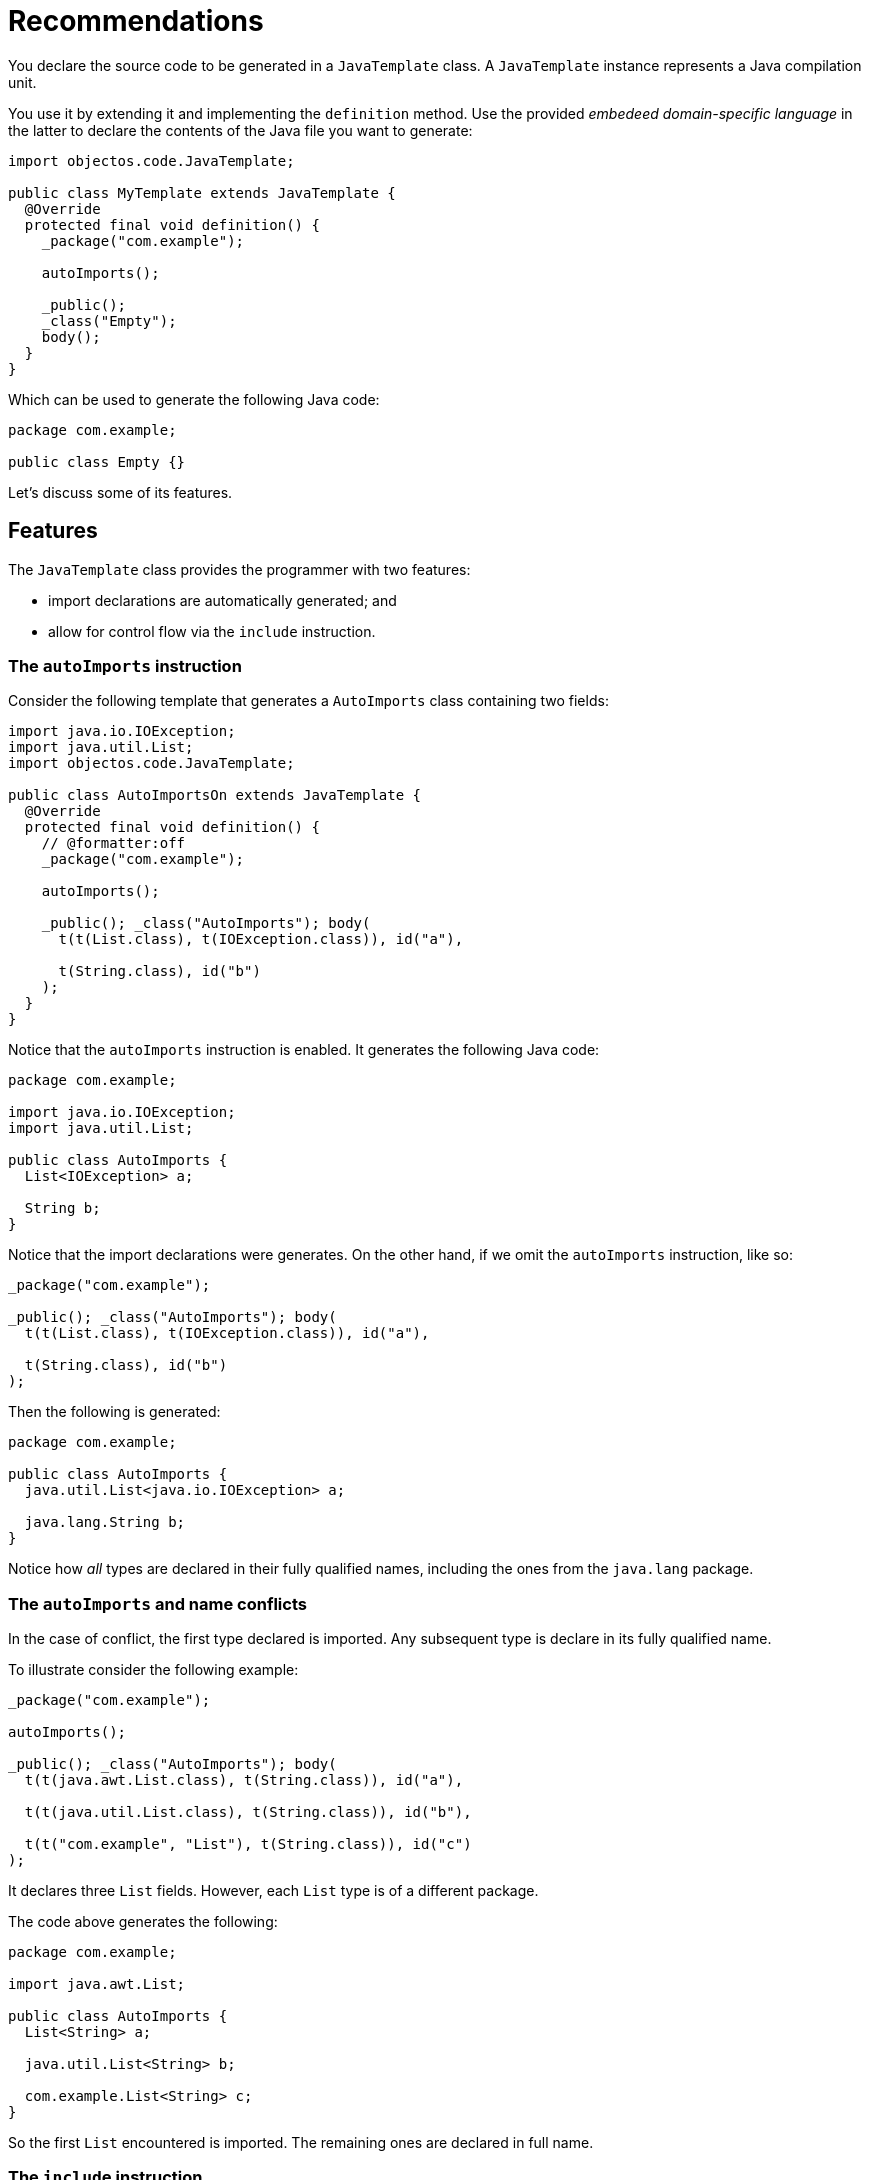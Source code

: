 = Recommendations

You declare the source code to be generated in a `JavaTemplate` class.
A `JavaTemplate` instance represents a Java compilation unit.

You use it by extending it and implementing the `definition` method.
Use the provided _embedeed domain-specific language_ in the latter to declare the contents of the Java file you want to generate:

[,java]
----
import objectos.code.JavaTemplate;

public class MyTemplate extends JavaTemplate {
  @Override
  protected final void definition() {
    _package("com.example");

    autoImports();

    _public();
    _class("Empty");
    body();
  }
} 
----

Which can be used to generate the following Java code:

[,java]
----
package com.example;

public class Empty {}
----

Let's discuss some of its features.

== Features

The `JavaTemplate` class provides the programmer with two features:

- import declarations are automatically generated; and
- allow for control flow via the `include` instruction.

=== The `autoImports` instruction

Consider the following template that generates a `AutoImports` class containing two fields: 

[,java]
----
import java.io.IOException;
import java.util.List;
import objectos.code.JavaTemplate;

public class AutoImportsOn extends JavaTemplate {
  @Override
  protected final void definition() {
    // @formatter:off
    _package("com.example");

    autoImports();

    _public(); _class("AutoImports"); body(
      t(t(List.class), t(IOException.class)), id("a"),

      t(String.class), id("b")
    );
  }
}
----

Notice that the `autoImports` instruction is enabled.
It generates the following Java code:

[,java]
----
package com.example;

import java.io.IOException;
import java.util.List;

public class AutoImports {
  List<IOException> a;

  String b;
}
----

Notice that the import declarations were generates.
On the other hand, if we omit the `autoImports` instruction, like so:

[,java]
----
_package("com.example");

_public(); _class("AutoImports"); body(
  t(t(List.class), t(IOException.class)), id("a"),

  t(String.class), id("b")
);
----

Then the following is generated:

[,java]
----
package com.example;

public class AutoImports {
  java.util.List<java.io.IOException> a;

  java.lang.String b;
}
----

Notice how _all_ types are declared in their fully qualified names,
including the ones from the `java.lang` package.

=== The `autoImports` and name conflicts

In the case of conflict, the first type declared is imported.
Any subsequent type is declare in its fully qualified name.

To illustrate consider the following example:

[,java]
----
_package("com.example");

autoImports();

_public(); _class("AutoImports"); body(
  t(t(java.awt.List.class), t(String.class)), id("a"),

  t(t(java.util.List.class), t(String.class)), id("b"),

  t(t("com.example", "List"), t(String.class)), id("c")
);
----

It declares three `List` fields.
However, each `List` type is of a different package.

The code above generates the following:

[,java]
----
package com.example;

import java.awt.List;

public class AutoImports {
  List<String> a;

  java.util.List<String> b;

  com.example.List<String> c;
}
----

So the first `List` encountered is imported.
The remaining ones are declared in full name. 

=== The `include` instruction

TODO

== Recommended usage

TODO

=== Instances are meant to be reused (in a single-threaded environment) 

TODO

=== It should have all the data

TODO

== Where to go from here?

TODO